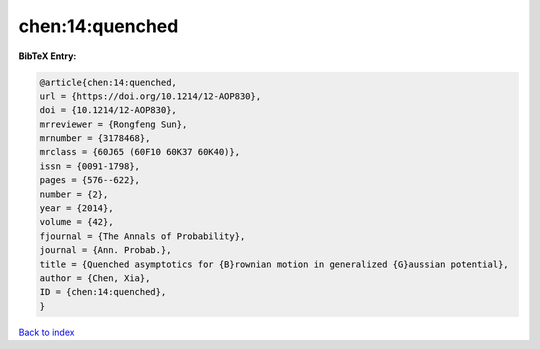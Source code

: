 chen:14:quenched
================

.. :cite:t:`chen:14:quenched`

.. bibliography:: ../../All.bib

**BibTeX Entry:**

.. code-block:: bibtex

   @article{chen:14:quenched,
   url = {https://doi.org/10.1214/12-AOP830},
   doi = {10.1214/12-AOP830},
   mrreviewer = {Rongfeng Sun},
   mrnumber = {3178468},
   mrclass = {60J65 (60F10 60K37 60K40)},
   issn = {0091-1798},
   pages = {576--622},
   number = {2},
   year = {2014},
   volume = {42},
   fjournal = {The Annals of Probability},
   journal = {Ann. Probab.},
   title = {Quenched asymptotics for {B}rownian motion in generalized {G}aussian potential},
   author = {Chen, Xia},
   ID = {chen:14:quenched},
   }

`Back to index <../index>`_
